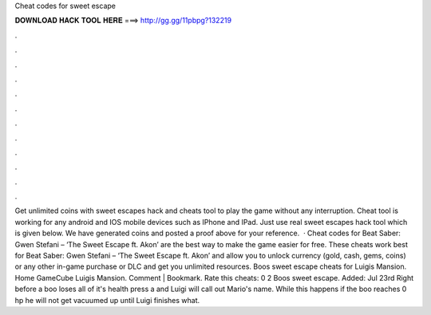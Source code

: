 Cheat codes for sweet escape

𝐃𝐎𝐖𝐍𝐋𝐎𝐀𝐃 𝐇𝐀𝐂𝐊 𝐓𝐎𝐎𝐋 𝐇𝐄𝐑𝐄 ===> http://gg.gg/11pbpg?132219

.

.

.

.

.

.

.

.

.

.

.

.

Get unlimited coins with sweet escapes hack and cheats tool to play the game without any interruption. Cheat tool is working for any android and IOS mobile devices such as IPhone and IPad. Just use real sweet escapes hack tool which is given below. We have generated coins and posted a proof above for your reference.  · Cheat codes for Beat Saber: Gwen Stefani – ‘The Sweet Escape ft. Akon’ are the best way to make the game easier for free. These cheats work best for Beat Saber: Gwen Stefani – ‘The Sweet Escape ft. Akon’ and allow you to unlock currency (gold, cash, gems, coins) or any other in-game purchase or DLC and get you unlimited resources. Boos sweet escape cheats for Luigis Mansion. Home GameCube Luigis Mansion. Comment | Bookmark. Rate this cheats: 0 2 Boos sweet escape. Added: Jul 23rd Right before a boo loses all of it's health press a and Luigi will call out Mario's name. While this happens if the boo reaches 0 hp he will not get vacuumed up until Luigi finishes what.